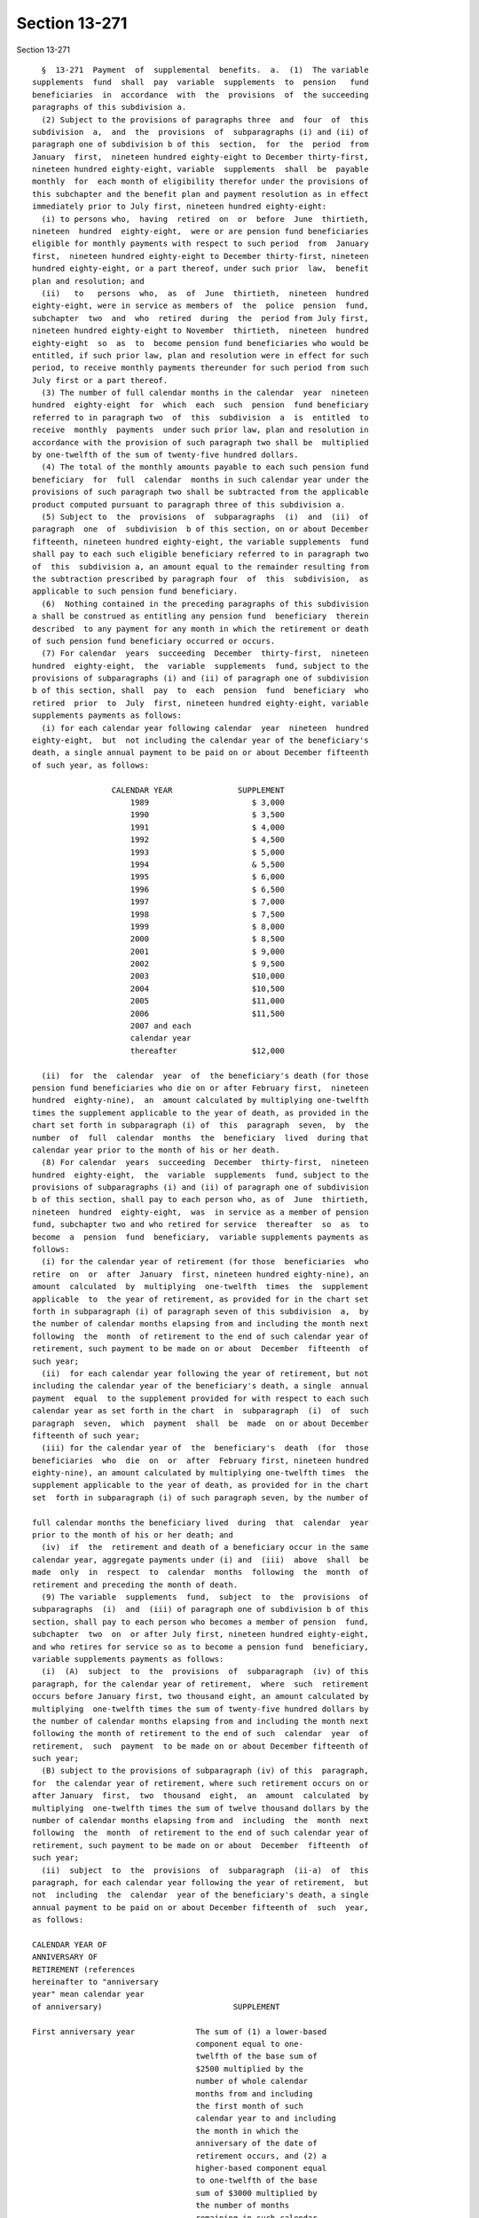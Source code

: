Section 13-271
==============

Section 13-271 ::    
        
     
        §  13-271  Payment  of  supplemental  benefits.  a.  (1)  The variable
      supplements  fund  shall  pay  variable  supplements  to  pension   fund
      beneficiaries  in  accordance  with  the  provisions  of  the succeeding
      paragraphs of this subdivision a.
        (2) Subject to the provisions of paragraphs three  and  four  of  this
      subdivision  a,  and  the  provisions  of  subparagraphs (i) and (ii) of
      paragraph one of subdivision b of this  section,  for  the  period  from
      January  first,  nineteen hundred eighty-eight to December thirty-first,
      nineteen hundred eighty-eight, variable  supplements  shall  be  payable
      monthly  for  each month of eligibility therefor under the provisions of
      this subchapter and the benefit plan and payment resolution as in effect
      immediately prior to July first, nineteen hundred eighty-eight:
        (i) to persons who,  having  retired  on  or  before  June  thirtieth,
      nineteen  hundred  eighty-eight,  were or are pension fund beneficiaries
      eligible for monthly payments with respect to such period  from  January
      first,  nineteen hundred eighty-eight to December thirty-first, nineteen
      hundred eighty-eight, or a part thereof, under such prior  law,  benefit
      plan and resolution; and
        (ii)   to   persons  who,  as  of  June  thirtieth,  nineteen  hundred
      eighty-eight, were in service as members of  the  police  pension  fund,
      subchapter  two  and  who  retired  during  the  period from July first,
      nineteen hundred eighty-eight to November  thirtieth,  nineteen  hundred
      eighty-eight  so  as  to  become pension fund beneficiaries who would be
      entitled, if such prior law, plan and resolution were in effect for such
      period, to receive monthly payments thereunder for such period from such
      July first or a part thereof.
        (3) The number of full calendar months in the calendar  year  nineteen
      hundred  eighty-eight  for  which  each  such  pension  fund beneficiary
      referred to in paragraph two  of  this  subdivision  a  is  entitled  to
      receive  monthly  payments  under such prior law, plan and resolution in
      accordance with the provision of such paragraph two shall be  multiplied
      by one-twelfth of the sum of twenty-five hundred dollars.
        (4) The total of the monthly amounts payable to each such pension fund
      beneficiary  for  full  calendar  months in such calendar year under the
      provisions of such paragraph two shall be subtracted from the applicable
      product computed pursuant to paragraph three of this subdivision a.
        (5) Subject to  the  provisions  of  subparagraphs  (i)  and  (ii)  of
      paragraph  one  of  subdivision  b of this section, on or about December
      fifteenth, nineteen hundred eighty-eight, the variable supplements  fund
      shall pay to each such eligible beneficiary referred to in paragraph two
      of  this  subdivision a, an amount equal to the remainder resulting from
      the subtraction prescribed by paragraph four  of  this  subdivision,  as
      applicable to such pension fund beneficiary.
        (6)  Nothing contained in the preceding paragraphs of this subdivision
      a shall be construed as entitling any pension fund  beneficiary  therein
      described  to any payment for any month in which the retirement or death
      of such pension fund beneficiary occurred or occurs.
        (7) For calendar  years  succeeding  December  thirty-first,  nineteen
      hundred  eighty-eight,  the  variable  supplements  fund, subject to the
      provisions of subparagraphs (i) and (ii) of paragraph one of subdivision
      b of this section, shall  pay  to  each  pension  fund  beneficiary  who
      retired  prior  to  July  first, nineteen hundred eighty-eight, variable
      supplements payments as follows:
        (i) for each calendar year following calendar  year  nineteen  hundred
      eighty-eight,  but  not including the calendar year of the beneficiary's
      death, a single annual payment to be paid on or about December fifteenth
      of such year, as follows:
    
                       CALENDAR YEAR              SUPPLEMENT
                           1989                      $ 3,000
                           1990                      $ 3,500
                           1991                      $ 4,000
                           1992                      $ 4,500
                           1993                      $ 5,000
                           1994                      & 5,500
                           1995                      $ 6,000
                           1996                      $ 6,500
                           1997                      $ 7,000
                           1998                      $ 7,500
                           1999                      $ 8,000
                           2000                      $ 8,500
                           2001                      $ 9,000
                           2002                      $ 9,500
                           2003                      $10,000
                           2004                      $10,500
                           2005                      $11,000
                           2006                      $11,500
                           2007 and each
                           calendar year
                           thereafter                $12,000
     
        (ii)  for  the  calendar  year  of  the beneficiary's death (for those
      pension fund beneficiaries who die on or after February first,  nineteen
      hundred  eighty-nine),  an  amount calculated by multiplying one-twelfth
      times the supplement applicable to the year of death, as provided in the
      chart set forth in subparagraph (i) of  this  paragraph  seven,  by  the
      number  of  full  calendar  months  the  beneficiary  lived  during that
      calendar year prior to the month of his or her death.
        (8) For calendar  years  succeeding  December  thirty-first,  nineteen
      hundred  eighty-eight,  the  variable  supplements  fund, subject to the
      provisions of subparagraphs (i) and (ii) of paragraph one of subdivision
      b of this section, shall pay to each person who, as of  June  thirtieth,
      nineteen  hundred  eighty-eight,  was  in service as a member of pension
      fund, subchapter two and who retired for service  thereafter  so  as  to
      become  a  pension  fund  beneficiary,  variable supplements payments as
      follows:
        (i) for the calendar year of retirement (for those  beneficiaries  who
      retire  on  or  after  January  first, nineteen hundred eighty-nine), an
      amount  calculated  by  multiplying  one-twelfth  times  the  supplement
      applicable  to  the year of retirement, as provided for in the chart set
      forth in subparagraph (i) of paragraph seven of this subdivision  a,  by
      the number of calendar months elapsing from and including the month next
      following  the  month  of retirement to the end of such calendar year of
      retirement, such payment to be made on or about  December  fifteenth  of
      such year;
        (ii)  for each calendar year following the year of retirement, but not
      including the calendar year of the beneficiary's death, a single  annual
      payment  equal  to the supplement provided for with respect to each such
      calendar year as set forth in the chart  in  subparagraph  (i)  of  such
      paragraph  seven,  which  payment  shall  be  made  on or about December
      fifteenth of such year;
        (iii) for the calendar year of  the  beneficiary's  death  (for  those
      beneficiaries  who  die  on  or  after  February first, nineteen hundred
      eighty-nine), an amount calculated by multiplying one-twelfth times  the
      supplement applicable to the year of death, as provided for in the chart
      set  forth in subparagraph (i) of such paragraph seven, by the number of
    
      full calendar months the beneficiary lived  during  that  calendar  year
      prior to the month of his or her death; and
        (iv)  if  the  retirement and death of a beneficiary occur in the same
      calendar year, aggregate payments under (i) and  (iii)  above  shall  be
      made  only  in  respect  to  calendar  months  following  the  month  of
      retirement and preceding the month of death.
        (9) The variable  supplements  fund,  subject  to  the  provisions  of
      subparagraphs  (i)  and  (iii) of paragraph one of subdivision b of this
      section, shall pay to each person who becomes a member of pension  fund,
      subchapter  two  on  or after July first, nineteen hundred eighty-eight,
      and who retires for service so as to become a pension fund  beneficiary,
      variable supplements payments as follows:
        (i)  (A)  subject  to  the  provisions  of  subparagraph  (iv) of this
      paragraph, for the calendar year of retirement,  where  such  retirement
      occurs before January first, two thousand eight, an amount calculated by
      multiplying  one-twelfth times the sum of twenty-five hundred dollars by
      the number of calendar months elapsing from and including the month next
      following the month of retirement to the end of such  calendar  year  of
      retirement,  such  payment  to be made on or about December fifteenth of
      such year;
        (B) subject to the provisions of subparagraph (iv) of this  paragraph,
      for  the calendar year of retirement, where such retirement occurs on or
      after January  first,  two  thousand  eight,  an  amount  calculated  by
      multiplying  one-twelfth times the sum of twelve thousand dollars by the
      number of calendar months elapsing from and  including  the  month  next
      following  the  month  of retirement to the end of such calendar year of
      retirement, such payment to be made on or about  December  fifteenth  of
      such year;
        (ii)  subject  to  the  provisions  of  subparagraph  (ii-a)  of  this
      paragraph, for each calendar year following the year of retirement,  but
      not  including  the  calendar  year of the beneficiary's death, a single
      annual payment to be paid on or about December fifteenth of  such  year,
      as follows:
     
      CALENDAR YEAR OF
      ANNIVERSARY OF
      RETIREMENT (references
      hereinafter to "anniversary
      year" mean calendar year
      of anniversary)                            SUPPLEMENT
     
      First anniversary year             The sum of (1) a lower-based
                                         component equal to one-
                                         twelfth of the base sum of
                                         $2500 multiplied by the
                                         number of whole calendar
                                         months from and including
                                         the first month of such
                                         calendar year to and including
                                         the month in which the
                                         anniversary of the date of
                                         retirement occurs, and (2) a
                                         higher-based component equal
                                         to one-twelfth of the base
                                         sum of $3000 multiplied by
                                         the number of months
                                         remaining in such calendar
                                         year
    
      Second anniversary year and        The sum of a lower-based
      each succeeding anniversary        component and a higher-based
      year to and including the          component computed pursuant
      nineteenth anniversary year        to the formula, above, for the
                                         first anniversary year, except
                                         that for each such anniversary
                                         year succeeding the first, the
                                         lower-based component shall
                                         be computed on a base sum
                                         $500 higher than the base
                                         sum required to be used in
                                         computing the lower-based
                                         component for the next
                                         preceding anniversary year
                                         and the higher based
                                         component shall be computed
                                         on a base sum $500 higher
                                         than the base sum required to
                                         be used in computing the
                                         higher-based component for
                                         such next preceding
                                         anniversary year
     
      Twentieth anniversary year
      and each succeeding
      anniversary year                   $12,000
     
        (ii-a)  for  each  calendar  year  which occurs both after the year of
      retirement and after December thirty-first, two thousand seven (but  not
      including the calendar year of the beneficiary's death), notwithstanding
      any  provision  of  subparagraph  (ii) of this paragraph which otherwise
      would be applicable, a single annual payment of twelve thousand dollars,
      which payment (A) shall be in lieu of any other amount  which  otherwise
      would  be  payable  under  subparagraph  (ii) of this paragraph for such
      calendar year and (B) shall be made on or about  December  fifteenth  of
      such year;
        (iii) (A) for the calendar year of the beneficiary's death, where such
      death  occurs  both  after  the  year of retirement and prior to January
      first, two thousand eight, an amount calculated in accordance  with  the
      formula  which  would apply to the year of death under subparagraph (ii)
      of this paragraph nine if such death had not occurred, but  prorated  on
      the  basis  of  the number of full calendar months the beneficiary lived
      during the year of death prior to the month of his or her death;
        (B) for the calendar year of the beneficiary's death, where such death
      occurs both after the year of retirement and in the  calendar  year  two
      thousand  eight  or  thereafter,  an  amount  calculated  by multiplying
      one-twelfth of twelve thousand dollars  by  the  number  of  months  the
      beneficiary  lived during the year of death prior to the month of his or
      her death; and
        (iv) if the retirement and death of a beneficiary occur  in  the  same
      calendar  year,  aggregate  payments  under  subparagraphs (i) and (iii)
      above shall be made only in respect to  calendar  months  following  the
      month of retirement and preceding the month of death.
        b.  (1) (i) Subject to the provisions of subparagraphs (ii), (iii) and
      (iv) of this paragraph one, on or after  July  first,  nineteen  hundred
      eighty-eight,  where  a  pension fund beneficiary is entitled to receive
      variable supplements payments pursuant to subdivision a of this section,
      and  that  beneficiary  is  also  entitled  to  receive  a  supplemental
    
      retirement  allowance or cost-of-living adjustment pursuant to any other
      provision of law enacted  on  or  after  July  first,  nineteen  hundred
      eighty-eight  (hereinafter referred to as "other supplemental retirement
      allowance"),  the  amount  of  such  variable  supplement  payable for a
      calendar year or a part of such calendar year to such beneficiary  shall
      be reduced by the amount of such other supplemental retirement allowance
      that  is  payable  to  such  beneficiary  to  the extent that such other
      supplemental retirement allowance is attributable to the  same  calendar
      year or part of such calendar year.
        (ii)  For any pension fund beneficiary referred to in paragraph two or
      paragraph seven or paragraph eight of subdivision  a  of  this  section,
      whose  variable  supplements  payments  are  being  reduced  pursuant to
      subparagraph (i) of this paragraph one because such  other  supplemental
      retirement  allowance is also payable to that beneficiary, the reduction
      provided for in such subparagraph (i) shall cease as to such beneficiary
      on the later of (A) the first day of the month next following the  month
      in  which  such beneficiary attains age sixty-two; or (B) January first,
      two thousand seven.
        (iii) For any pension fund beneficiary referred to in  paragraph  nine
      of  subdivision  a  of this section, whose variable supplements payments
      are being reduced pursuant to subparagraph (i)  of  this  paragraph  one
      because  such other supplemental retirement allowance is also payable to
      that beneficiary, the reduction provided for in  such  subparagraph  (i)
      shall  cease as to such beneficiary on the later of (A) the first day of
      the month following the month in  which  such  beneficiary  attains  age
      sixty-two;  or  (B)  the  earlier of (1) the first day of the month next
      following  the  month  in  which  the  nineteenth  anniversary  of   the
      retirement of such beneficiary occurs or (2) January first, two thousand
      eight.
        (iv)  In any case where the reduction of variable supplements payments
      to a pension fund beneficiary has ceased pursuant to  subparagraph  (ii)
      or  subparagraph  (iii) of this paragraph one, that beneficiary, for the
      purpose of determining his or her eligibility for and the amount of  any
      other supplemental retirement allowance, shall be deemed to have retired
      on  the  date  of  the  cessation  of  such  reduction  specified in the
      applicable provisions of such subparagraph (ii) or subparagraph (iii).
        (v) The payment  of  all  variable  supplements  payable  pursuant  to
      subdivision  a  of this section are hereby made obligations of the city,
      and the city hereby guarantees that such supplements shall  be  paid  to
      all eligible pension fund beneficiaries.
        (2)  The  legislature  hereby  declares  that the variable supplements
      authorized by this subchapter and the granting and receipt thereof:
        (i) shall  not  create  or  constitute  membership  in  a  pension  or
      retirement system and shall not create or constitute a contract with any
      pension  fund beneficiary or with any member of pension fund, subchapter
      one or pension fund, subchapter two; and (ii)  shall  not  constitute  a
      pension   or   retirement  allowance  or  benefit  under  pension  fund,
      subchapter one or pension fund, subchapter two or otherwise.
        (3) Except as otherwise provided in subdivision f of this section  and
      in  sections  13-232  and 13-232.1 of this chapter, nothing contained in
      this subchapter shall create or impose any obligation  on  the  part  of
      pension  fund,  subchapter  one  or  pension fund, subchapter two or the
      funds or monies thereof,  or  authorize  such  funds  or  monies  to  be
      appropriated  or  used  for any payment under this subchapter or for any
      purpose thereof.
        c. Pension fund beneficiaries shall be eligible  to  receive  variable
      supplements  pursuant  to  this  subchapter,  notwithstanding  any other
      provision of law to the contrary.
    
        d. The monies or assets of the variable supplements fund shall not  be
      used  for  any  purpose,  other  than  payment  of  variable supplements
      pursuant to the provisions of this subchapter, except that they  may  be
      invested as authorized by section 13-273 of this subchapter.
        e.  In addition to the payments set forth in paragraphs eight and nine
      of subdivision a of this section, there shall be paid  to  each  pension
      fund beneficiary, on or about the December fifteenth next succeeding his
      or  her  date of retirement, an amount equal to the variable supplements
      payments, subject to the provisions of subparagraphs  (i)  and  (ii)  of
      paragraph  one  of  subdivision  b of this section, that he or she would
      have received, had he or she retired on the date of his or her  earliest
      eligibility  for service retirement, in the period measured from (1) the
      later of (i) such earliest eligibility date and (ii)  January  1,  2002,
      and (2) his or her date of retirement.
        f.  In  the event that the assets of the variable supplements fund are
      not sufficient to pay benefits under this section for any calendar year,
      an amount sufficient to pay such benefits shall be appropriated from the
      contingent reserve fund of pension fund, subchapter two and  transferred
      to the police officers' variable supplements fund.
    
    
    
    
    
    
    
